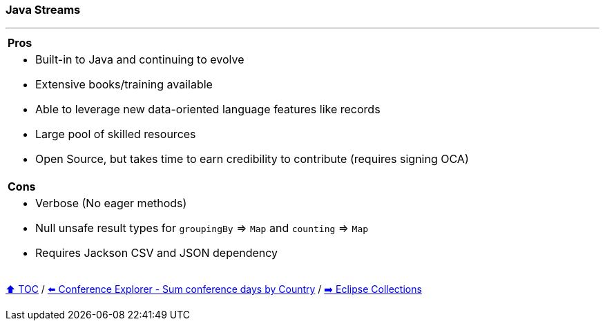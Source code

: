 === Java Streams

---

[cols="a"]
|====
| *Pros*
| * Built-in to Java and continuing to evolve
* Extensive books/training available
* Able to  leverage new data-oriented language features like records
* Large pool of skilled resources
* Open Source, but takes time to earn credibility to contribute (requires signing OCA)
|*Cons*
| * Verbose (No eager methods)
* Null unsafe result types for `groupingBy` => `Map` and `counting` => `Map`
* Requires Jackson CSV and JSON dependency
|====

link:toc.adoc[⬆️ TOC] /
link:./03_09_conference_explorer_sum_by.adoc[⬅️ Conference Explorer - Sum conference days by Country] /
link:./05_eclipse_collections.adoc[➡️ Eclipse Collections]
